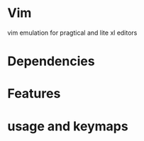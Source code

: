 * Vim
vim emulation for pragtical and lite xl editors

* Dependencies

* Features

* usage and keymaps 


